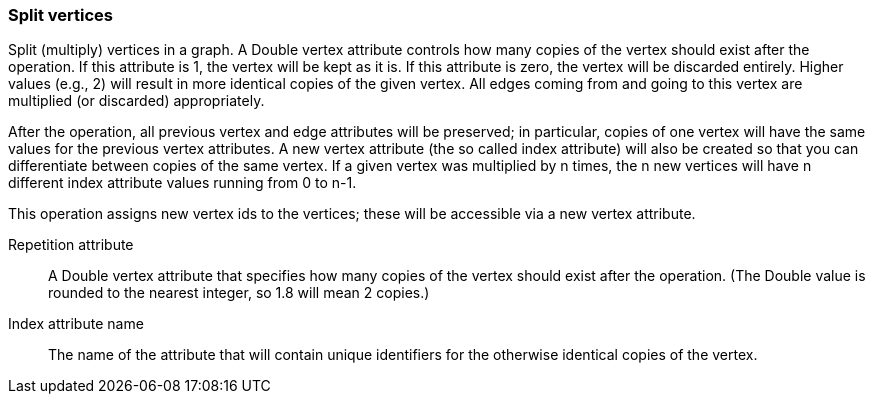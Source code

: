 ### Split vertices

Split (multiply) vertices in a graph. A Double vertex attribute controls how many
copies of the vertex should exist after the operation. If this attribute is
1, the vertex will be kept as it is. If this attribute is zero, the vertex
will be discarded entirely. Higher values (e.g., 2) will result in
more identical copies of the given vertex.
All edges coming from and going to this vertex are
multiplied (or discarded) appropriately.

After the operation, all previous vertex and edge attributes will be preserved;
in particular, copies of one vertex will have the same values for the previous vertex
attributes. A new vertex attribute (the so called index attribute) will also be
created so that you can differentiate between copies of the same vertex.
If a given vertex was multiplied by n times, the n new vertices will have n different
index attribute values running from 0 to n-1.

This operation assigns new vertex ids to the vertices; these will be accessible
via a new vertex attribute.

====
[p-rep]#Repetition attribute#::
A Double vertex attribute that specifies how many copies of the vertex should
exist after the operation.
(The Double value is rounded to the nearest integer, so 1.8 will mean 2 copies.)

[p-idx]#Index attribute name#::
The name of the attribute that will contain unique identifiers for the otherwise
identical copies of the vertex.
====
